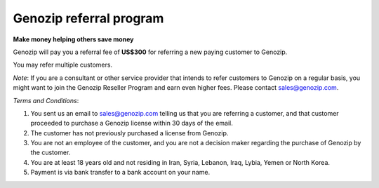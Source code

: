 ..
   (C) 2020-2022 Genozip Limited. All rights reserved.

.. _referral:

Genozip referral program
========================

**Make money helping others save money**

Genozip will pay you a referral fee of **US$300** for referring a new paying customer to Genozip. 

You may refer multiple customers.

*Note*: If you are a consultant or other service provider that intends to refer customers to Genozip on a regular basis, you might want to join the Genozip Reseller Program and earn even higher fees. Please contact sales@genozip.com.

*Terms and Conditions*:

1. You sent us an email to sales@genozip.com telling us that you are referring a customer, and that customer proceeded to purchase a Genozip license within 30 days of the email.

2. The customer has not previously purchased a license from Genozip.

3. You are not an employee of the customer, and you are not a decision maker regarding the purchase of Genozip by the customer.

4. You are at least 18 years old and not residing in Iran, Syria, Lebanon, Iraq, Lybia, Yemen or North Korea.

5. Payment is via bank transfer to a bank account on your name.

